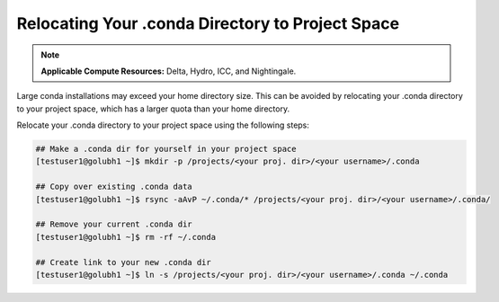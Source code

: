 .. _conda:

Relocating Your .conda Directory to Project Space
~~~~~~~~~~~~~~~~~~~~~~~~~~~~~~~~~~~~~~~~~~~~~~~~~~

.. note:: 
   **Applicable Compute Resources:** Delta, Hydro, ICC, and Nightingale.

Large conda installations may exceed your home directory size. This can be avoided by relocating your .conda directory to your project space, which has a larger quota than your home directory.

Relocate your .conda directory to your project space using the following steps:

.. code-block::

   ## Make a .conda dir for yourself in your project space
   [testuser1@golubh1 ~]$ mkdir -p /projects/<your proj. dir>/<your username>/.conda

   ## Copy over existing .conda data
   [testuser1@golubh1 ~]$ rsync -aAvP ~/.conda/* /projects/<your proj. dir>/<your username>/.conda/

   ## Remove your current .conda dir
   [testuser1@golubh1 ~]$ rm -rf ~/.conda

   ## Create link to your new .conda dir
   [testuser1@golubh1 ~]$ ln -s /projects/<your proj. dir>/<your username>/.conda ~/.conda
